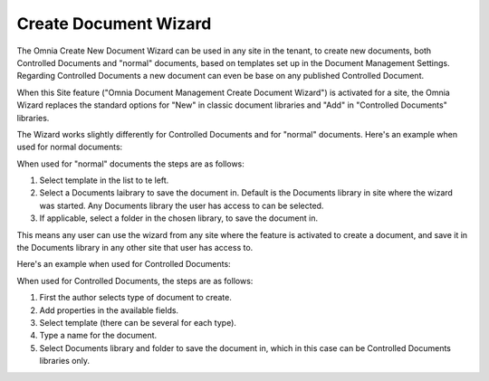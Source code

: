 Create Document Wizard
===========================

The Omnia Create New Document Wizard can be used in any site in the tenant, to create new documents, both Controlled Documents and "normal" documents, based on templates set up in the Document Management Settings. Regarding Controlled Documents a new document can even be base on any published Controlled Document.

When this Site feature ("Omnia Document Management Create Document Wizard") is activated for a site, the Omnia Wizard replaces the standard options for "New" in classic document libraries and "Add" in "Controlled Documents" libraries.

The Wizard works slightly differently for Controlled Documents and for "normal" documents. Here's an example when used for normal documents:

.. image:: odm-wizard.png

When used for "normal" documents the steps are as follows:

1. Select template in the list to te left.
2. Select a Documents laibrary to save the document in. Default is the Documents library in site where the wizard was started. Any Documents library the user has access to can be selected.
3. If applicable, select a folder in the chosen library, to save the document in. 

This means any user can use the wizard from any site where the feature is activated to create a document, and save it in the Documents library in any other site that user has access to.

Here's an example when used for Controlled Documents:

.. image:: docwizard-controlled.png

When used for Controlled Documents, the steps are as follows:

1. First the author selects type of document to create. 
2. Add properties in the available fields.
3. Select template (there can be several for each type).
4. Type a name for the document.
5. Select Documents library and folder to save the document in, which in this case can be Controlled Documents libraries only.
